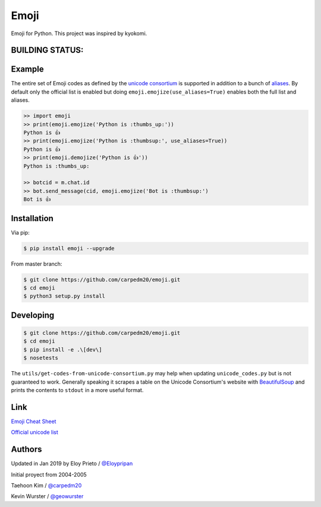 Emoji
=====
Emoji for Python. This project was inspired by kyokomi.


BUILDING STATUS:
----------
.. image:: https://travis-ci.com/Eloypripan/emoji.svg?branch=master
    :target: https://travis-ci.com/Eloypripan/emoji


Example
-------

The entire set of Emoji codes as defined by the `unicode consortium <http://www.unicode.org/Public/emoji/1.0/full-emoji-list.html>`__
is supported in addition to a bunch of `aliases <http://www.emoji-cheat-sheet.com/>`__.  By
default only the official list is enabled but doing ``emoji.emojize(use_aliases=True)`` enables
both the full list and aliases.

.. code-block:: python

    >> import emoji
    >> print(emoji.emojize('Python is :thumbs_up:'))
    Python is 👍
    >> print(emoji.emojize('Python is :thumbsup:', use_aliases=True))
    Python is 👍
    >> print(emoji.demojize('Python is 👍'))
    Python is :thumbs_up:
    
    >> botcid = m.chat.id
    >> bot.send_message(cid, emoji.emojize('Bot is :thumbsup:')
    Bot is 👍

Installation
------------

Via pip:

.. code-block:: console

    $ pip install emoji --upgrade

From master branch:

.. code-block:: console
    
    $ git clone https://github.com/carpedm20/emoji.git
    $ cd emoji
    $ python3 setup.py install


Developing
----------

.. code-block:: console

    $ git clone https://github.com/carpedm20/emoji.git
    $ cd emoji
    $ pip install -e .\[dev\]
    $ nosetests

The ``utils/get-codes-from-unicode-consortium.py`` may help when updating
``unicode_codes.py`` but is not guaranteed to work.  Generally speaking it
scrapes a table on the Unicode Consortium's website with
`BeautifulSoup <http://www.crummy.com/software/BeautifulSoup/>`_ and prints the
contents to ``stdout`` in a more useful format.

.. code-block:: console
    $ sudo apt install python3-bs4
    $ cd ~/emoji/utils
    $ python3 get-codes-from-unicode-consortium.py
    

Link
----

`Emoji Cheat Sheet <http://www.emoji-cheat-sheet.com/>`__

`Official unicode list <http://www.unicode.org/Public/emoji/1.0/full-emoji-list.html>`__


Authors
------- 
Updated in Jan 2019 by Eloy Prieto / `@Eloypripan <http://github.com/Eloypripan/>`__

Initial proyect from 2004-2005

Taehoon Kim / `@carpedm20 <http://carpedm20.github.io/about/>`__

Kevin Wurster / `@geowurster <http://twitter.com/geowurster/>`__
